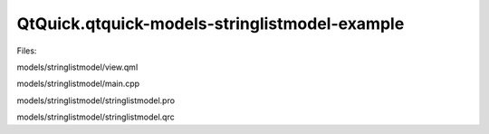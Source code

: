 QtQuick.qtquick-models-stringlistmodel-example
==============================================

.. raw:: html

   <p class="centerAlign">

.. raw:: html

   </p>

.. raw:: html

   <p>

Files:

.. raw:: html

   </p>

.. raw:: html

   <ul>

.. raw:: html

   <li>

models/stringlistmodel/view.qml

.. raw:: html

   </li>

.. raw:: html

   <li>

models/stringlistmodel/main.cpp

.. raw:: html

   </li>

.. raw:: html

   <li>

models/stringlistmodel/stringlistmodel.pro

.. raw:: html

   </li>

.. raw:: html

   <li>

models/stringlistmodel/stringlistmodel.qrc

.. raw:: html

   </li>

.. raw:: html

   </ul>

.. raw:: html

   <!-- @@@models/stringlistmodel -->
